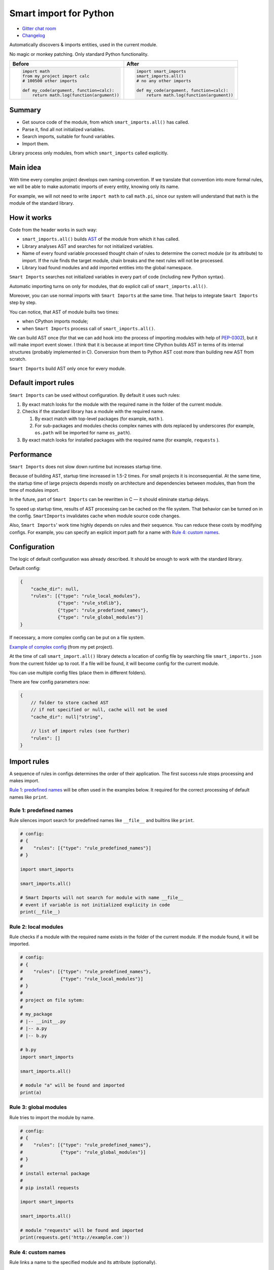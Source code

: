 
=========================
 Smart import for Python
=========================

|pypi| |python_versions| |test_coverege_develop|

- `Gitter chat room <https://gitter.im/smart-imports/discussion>`_
- `Changelog <https://github.com/Tiendil/smart-imports/blob/develop/CHANGELOG.rst>`_

Automatically discovers & imports entities, used in the current module.

No magic or monkey patching. Only standard Python functionality.

+---------------------------------------------+---------------------------------------------+
| Before                                      | After                                       |
+=============================================+=============================================+
|.. code:: python                             |.. code:: python                             |
|                                             |                                             |
|    import math                              |    import smart_imports                     |
|    from my_project import calc              |    smart_imports.all()                      |
|    # 100500 other imports                   |    # no any other imports                   |
|                                             |                                             |
|    def my_code(argument, function=calc):    |    def my_code(argument, function=calc):    |
|        return math.log(function(argument))  |        return math.log(function(argument))  |
|                                             |                                             |
+---------------------------------------------+---------------------------------------------+

Summary
=======

* Get source code of the module, from which ``smart_imports.all()`` has called.
* Parse it, find all not initialized variables.
* Search imports, suitable for found variables.
* Import them.

Library process only modules, from which ``smart_imports`` called explicitly.

Main idea
=========

With time every complex project develops own naming convention. If we translate that convention into more formal rules, we will be able to make automatic imports of every entity, knowing only its name.

For example, we will not need to write ``import math`` to call ``math.pi``, since our system will understand that ``math`` is the module of the standard library.

How it works
============

Code from the header works in such way:

- ``smart_imports.all()`` builds `AST <https://en.wikipedia.org/wiki/Abstract_syntax_tree>`_ of the module from which it has called.
- Library analyses AST and searches for not initialized variables.
- Name of every found variable processed thought chain of rules to determine the correct module (or its attribute) to import. If the rule finds the target module, chain breaks and the next rules will not be processed.
- Library load found modules and add imported entities into the global namespace.

``Smart Imports`` searches not initialized variables in every part of code (including new Python syntax).

Automatic importing turns on only for modules, that do explicit call of ``smart_imports.all()``.

Moreover, you can use normal imports with ``Smart Imports`` at the same time. That helps to integrate ``Smart Imports`` step by step.

You can notice, that AST of module builts two times:

- when CPython imports module;
- when ``Smart Imports`` process call of ``smart_imports.all()``.

We can build AST once (for that we can add hook into the process of importing modules with help of `PEP-0302 <https://www.python.org/dev/peps/pep-0302/>`_), but it will make import event slower. I think that it is because at import time CPython builds AST in terms of its internal structures (probably implemented in C). Conversion from them to Python AST cost more than building new AST from scratch.

``Smart Imports`` build AST only once for every module.

Default import rules
====================

``Smart Imports`` can be used without configuration. By default it uses such rules:

#. By exact match looks for the module with the required name in the folder of the current module.
#. Checks if the standard library has a module with the required name.

   #. By exact match with top-level packages (for example, ``math`` ).
   #. For sub-packages and modules checks complex names with dots replaced by underscores (for example, ``os.path`` will be imported for name ``os_path``).

#. By exact match looks for installed packages with the required name (for example, ``requests`` ).

Performance
===========

``Smart Imports`` does not slow down runtime but increases startup time.

Because of building AST, startup time increased in 1.5-2 times. For small projects it is inconsequential. At the same time, the startup time of large projects depends mostly on architecture and dependencies between modules, than from the time of modules import.

In the future, part of ``Smart Imports`` can be rewritten in C — it should eliminate startup delays.

To speed up startup time, results of AST processing can be cached on the file system. That behavior can be turned on in the config. ``SmartImports`` invalidates cache when module source code changes.

Also, ``Smart Imports``' work time highly depends on rules and their sequence. You can reduce these costs by modifying configs. For example, you can specify an explicit import path for a name with `Rule 4: custom names`_.

Configuration
=============

The logic of default configuration was already described. It should be enough to work with the standard library.

Default config:

.. code-block:: javascript

    {
        "cache_dir": null,
        "rules": [{"type": "rule_local_modules"},
                  {"type": "rule_stdlib"},
                  {"type": "rule_predefined_names"},
                  {"type": "rule_global_modules"}]
    }


If necessary, a more complex config can be put on a file system.

`Example of complex config <https://github.com/the-tale/the-tale/blob/develop/src/the_tale/the_tale/smart_imports.json>`_ (from my pet project).

At the time of call ``smart_import.all()`` library detects a location of config file by searching file ``smart_imports.json`` from the current folder up to root. If a file will be found, it will become config for the current module.

You can use multiple config files (place them in different folders).

There are few config parameters now:

.. code-block:: javascript

    {
        // folder to store cached AST
        // if not specified or null, cache will not be used
        "cache_dir": null|"string",

        // list of import rules (see further)
        "rules": []
    }

Import rules
============

A sequence of rules in configs determines the order of their application. The first success rule stops processing and makes import.

`Rule 1: predefined names`_ will be often used in the examples below. It required for the correct processing of default names like ``print``.

Rule 1: predefined names
------------------------

Rule silences import search for predefined names like ``__file__`` and builtins like ``print``.

.. code-block:: python

    # config:
    # {
    #    "rules": [{"type": "rule_predefined_names"}]
    # }

    import smart_imports

    smart_imports.all()

    # Smart Imports will not search for module with name __file__
    # event if variable is not initialized explicity in code
    print(__file__)


Rule 2: local modules
---------------------

Rule checks if a module with the required name exists in the folder of the current module. If the module found, it will be imported.

.. code-block:: python

    # config:
    # {
    #    "rules": [{"type": "rule_predefined_names"},
    #              {"type": "rule_local_modules"}]
    # }
    #
    # project on file sytem:
    #
    # my_package
    # |-- __init__.py
    # |-- a.py
    # |-- b.py

    # b.py
    import smart_imports

    smart_imports.all()

    # module "a" will be found and imported
    print(a)


Rule 3: global modules
----------------------

Rule tries to import the module by name.

.. code-block:: python

    # config:
    # {
    #    "rules": [{"type": "rule_predefined_names"},
    #              {"type": "rule_global_modules"}]
    # }
    #
    # install external package
    #
    # pip install requests

    import smart_imports

    smart_imports.all()

    # module "requests" will be found and imported
    print(requests.get('http://example.com'))


Rule 4: custom names
--------------------

Rule links a name to the specified module and its attribute (optionally).

.. code-block:: python

    # config:
    # {
    #    "rules": [{"type": "rule_predefined_names"},
    #              {"type": "rule_custom",
    #               "variables": {"my_import_module": {"module": "os.path"},
    #                             "my_import_attribute": {"module": "random", "attribute": "seed"}}}]
    # }

    import smart_imports

    smart_imports.all()

    # we use modules of the standard library in that example
    # but any module can be used
    print(my_import_module)
    print(my_import_attribute)


Rule 5: standard library
------------------------

Rule checks if the standard library has a module with the required name. For example ``math`` or ``os.path`` (which will be imported for the name ``os_path``).

That rule works faster than `Rule 3: global modules`_, since it searches module by predefined list. Lists of modules for every Python version was collected with help of `stdlib-list <https://pypi.org/project/stdlib-list/>`_.

.. code-block:: python

    # config:
    # {
    #    "rules": [{"type": "rule_predefined_names"},
    #              {"type": "rule_stdlib"}]
    # }

    import smart_imports

    smart_imports.all()

    print(math.pi)


Rule 6: import by prefix
------------------------

Rule imports module by name from the package, which associated with name prefix. It can be helpful when you have a package used in the whole project. For example, you can access modules from package ``utils`` with prefix ``utils_``.

.. code-block:: python

    # config:
    # {
    #    "rules": [{"type": "rule_predefined_names"},
    #              {"type": "rule_prefix",
    #               "prefixes": [{"prefix": "utils_", "module": "my_package.utils"}]}]
    # }
    #
    # project on filesystem
    #
    # my_package
    # |-- __init__.py
    # |-- utils
    # |-- |-- __init__
    # |-- |-- a.py
    # |-- |-- b.py
    # |-- subpackage
    # |-- |-- __init__
    # |-- |-- c.py

    # c.py

    import smart_imports

    smart_imports.all()

    print(utils_a)
    print(utils_b)


Rule 7: modules from parent package
-----------------------------------

If you have sub-packages with the same name in different parts of your project (for example, ``tests`` or ``migrations``), you can allow for them to search modules by name in parent packages.

.. code-block:: python

    # config:
    # {
    #    "rules": [{"type": "rule_predefined_names"},
    #              {"type": "rule_local_modules_from_parent",
    #               "suffixes": [".tests"]}]
    # }
    #
    # project on file system:
    #
    # my_package
    # |-- __init__.py
    # |-- a.py
    # |-- tests
    # |-- |-- __init__
    # |-- |-- b.py

    # b.py

    import smart_imports

    smart_imports.all()

    print(a)


Rule 8: modules from namespace
------------------------------

The rule allows for modules from a specified package to import by name modules from another package.

.. code-block:: python

    # config:
    # {
    #    "rules": [{"type": "rule_predefined_names"},
    #              {"type": "rule_local_modules_from_namespace",
    #               "map": {"my_package.subpackage_1": ["my_package.subpackage_2"]}}]
    # }
    #
    # project on filesystem:
    #
    # my_package
    # |-- __init__.py
    # |-- subpackage_1
    # |-- |-- __init__
    # |-- |-- a.py
    # |-- subpackage_2
    # |-- |-- __init__
    # |-- |-- b.py

    # a.py

    import smart_imports

    smart_imports.all()

    print(b)

How to add custom rule?
-----------------------

#. Subclass ``smart_imports.rules.BaseRule``.
#. Implement required logic.
#. Register rule with method ``smart_imports.rules.register``.
#. Add rule to config.
#. ???
#. Profit.

Look into the implementation of current rules, if you need an example.

Plans
=====

I love the idea of determining code properties by used names. So, I will try to develop it in the borders of ``Smart Imports`` and other projects.

What I planning for ``Smart Imports``:

- Continue support and patch it for new versions of Python.
- Research usage of type annotations to import automatization.
- Try to implement lazy imports.
- Implement utilities for automatic config generation and code refactoring.
- Rewrite part of code in C, to speedup AST construction.
- Implement integrations with popular IDEs.

I open to your suggestions. Feel free to contact me in any way.


.. |pypi| image:: https://img.shields.io/pypi/v/smart_imports.svg?style=flat-square&label=latest%20stable%20version&reset_github_caches=6
    :target: https://pypi.python.org/pypi/smart_imports
    :alt: Latest version released on PyPi

.. |python_versions| image:: https://img.shields.io/pypi/pyversions/smart_imports.svg?style=flat-square&reset_github_caches=6
    :target: https://pypi.python.org/pypi/smart_imports
    :alt: Supported Python versions

.. |test_coverege_develop| image:: https://coveralls.io/repos/github/Tiendil/smart-imports/badge.svg?branch=develop&reset_github_caches=6
    :target: https://coveralls.io/github/Tiendil/smart-imports?branch=develop
    :alt: Test coverage in develop
